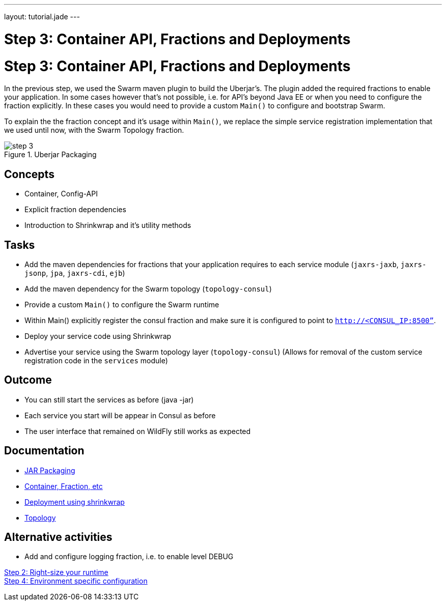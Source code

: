 ---
layout: tutorial.jade
---

= Step 3: Container API, Fractions and Deployments

= Step 3: Container API, Fractions and Deployments

In the previous step, we used the Swarm maven plugin to build the Uberjar's. The plugin added the required fractions to enable your application. In some cases however that's not possible, i.e. for API's beyond Java EE or when you need to configure the fraction explicitly. In these cases you would need to provide a custom `Main()` to configure and bootstrap Swarm.

To explain the the fraction concept and it's usage within `Main()`, we replace the simple service registration implementation that we used until now, with the Swarm Topology fraction.

image::../img/step-3.png[title="Uberjar Packaging"]

== Concepts
* Container, Config-API
* Explicit fraction dependencies
* Introduction to Shrinkwrap and it’s utility methods


== Tasks
* Add the maven dependencies for fractions that your application requires to each service module
(`jaxrs-jaxb`, `jaxrs-jsonp`, `jpa`, `jaxrs-cdi`, `ejb`)
* Add the maven dependency for the Swarm topology (`topology-consul`)
* Provide a custom `Main()` to configure the Swarm runtime
* Within Main() explicitly register the consul fraction and make sure it is configured to point to `http://<CONSUL_IP:8500”`.
* Deploy your service code using Shrinkwrap
* Advertise your service using the Swarm topology layer (`topology-consul`)
  (Allows for removal of the custom service registration code in the `services` module)

== Outcome
* You can still start the services as before (java -jar)
* Each service you start will be appear in Consul as before
* The user interface that remained on WildFly still works as expected

== Documentation
* https://wildfly-swarm.gitbooks.io/wildfly-swarm-users-guide/content/getting-started/jar-applications.html[JAR Packaging]
* https://wildfly-swarm.gitbooks.io/wildfly-swarm-users-guide/content/getting-started/container.html[Container, Fraction, etc]
* https://wildfly-swarm.gitbooks.io/wildfly-swarm-users-guide/content/getting-started/shrinkwrap.html[Deployment using shrinkwrap]
* https://wildfly-swarm.gitbooks.io/wildfly-swarm-users-guide/content/advanced/topology.html[Topology]

== Alternative activities
* Add and configure logging fraction, i.e. to enable level DEBUG

+++
<div class="row">
  <div class="col-md-6">
<a href="/tutorial/step-2" class="btn btn-primary"><i class="fa fa-chevron-left" aria-hidden="true"></i> Step 2: Right-size your runtime</a>
  </div>
  <div class="col-md-6">
  <a href="/tutorial/step-4" class="btn btn-primary">Step 4: Environment specific configuration
<i class="fa fa-chevron-right" aria-hidden="true"></i></a>
  </div>
</div>
+++
